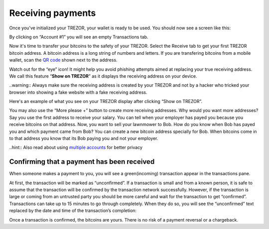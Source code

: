 Receiving payments
==================

Once you’ve initialized your TREZOR, your wallet is ready to be used. You should now see a screen like this:

.. image:: images/emptywallet.png

By clicking on “Account #1” you will see an empty Transactions tab.

Now it's time to transfer your bitcoins to the safety of your TREZOR. Select the Receive tab to get your first TREZOR bitcoin address. A bitcoin address is a long string of numbers and letters. If you are transfering bitcoins from a mobile wallet, scan the `QR code`_ shown next to the address.

Watch out for the “eye” icon! 
It might help you avoid phishing attempts aimed at replacing your true receiving address. We call this feature “**Show on TREZOR**” as it displays the receiving address on your device. 

..warning:: Always make sure the receiving address is created by your TREZOR and not by a hacker who tricked your browser into showing a fake website with a fake receiving address.

.. image:: images/checkaddress_comp.png

.. image:: images/checkaddress_comp2.png

Here's an example of what you see on your TREZOR display after clicking “Show on TREZOR”.

.. image:: images/checkaddress_trezor.jpg

You may also use the “More please +” button to create more receiving addresses. Why would you want more addresses? Say you use the first address to receive your salary. You can tell when your employer has payed you because you receive bitcoins on that address. Now, you want to sell your lawnmower to Bob. How do you know when Bob has payed you and which payment came from Bob? You can create a new bitcoin address specially for Bob. When bitcoins come in to that address you know that its Bob paying you and not your employer.

..hint:: Also read about using `multiple accounts <http://doc.satoshilabs.com/trezor-user/advanced_features.html#using-multiple-accounts>`_ for better privacy

Confirming that a payment has been received
-------------------------------------------

When someone makes a payment to you, you will see a green(incoming) transaction appear in the transactions pane.

.. image:: images/tx-incoming-unconfirmed.png

At first, the transaction will be marked as “unconfirmed”.  If a transaction is small and from a known person, it is safe to assume that the transaction will be confirmed by the transaction network successfully. However, if the transaction is large or coming from an untrusted party you should be more careful and wait for the transaction to get “confirmed”. Transactions can take up to 15 minutes to go through completely. When they do so, you will see the “unconfirmed” text replaced by the date and time of the transaction’s completion:

.. image:: images/tx-incoming-confirmed.png

Once a transaction is confirmed, the bitcoins are yours. There is no risk of a payment reversal or a chargeback.

.. _`QR code`: http://www.whatisaqrcode.co.uk/

